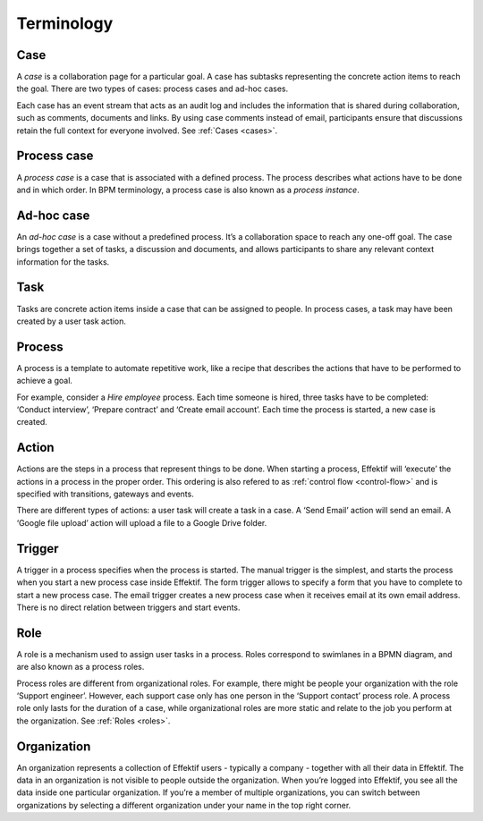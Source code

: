Terminology
===========

Case
----

A *case* is a collaboration page for a particular goal.
A case has subtasks representing the concrete action items to reach the goal.
There are two types of cases: process cases and ad-hoc cases.

Each case has an event stream that acts as an audit log 
and includes the information that is shared during collaboration, 
such as comments, documents and links.
By using case comments instead of email,
participants ensure that discussions retain the full context for everyone involved.
See :ref:`Cases <cases>`.


.. _term-process-case:

Process case
------------

A *process case* is a case that is associated with a defined process.
The process describes what actions have to be done and in which order.
In BPM terminology, a process case is also known as a *process instance*.


Ad-hoc case
-----------

An *ad-hoc case* is a case without a predefined process.
It’s a collaboration space to reach any one-off goal.
The case brings together a set of tasks, a discussion and documents, 
and allows participants to share any relevant context information for the tasks.

Task
----

Tasks are concrete action items inside a case that can be assigned to people.
In process cases, a task may have been created by a user task action.

Process
-------

A process is a template to automate repetitive work,
like a recipe that describes the actions that have to be performed to achieve a goal.

For example, consider a `Hire employee` process.
Each time someone is hired, three tasks have to be completed: 
‘Conduct interview’, ‘Prepare contract’ and ‘Create email account’.
Each time the process is started, a new case is created.

Action
------

Actions are the steps in a process that represent things to be done.
When starting a process, Effektif will ‘execute’ the actions in a process in the proper order.
This ordering is also refered to as :ref:`control flow <control-flow>` and is specified with transitions, gateways and events.

There are different types of actions: a user task will create a task in a case.
A ‘Send Email’ action will send an email.
A ‘Google file upload’ action will upload a file to a Google Drive folder.

Trigger
-------

A trigger in a process specifies when the process is started.
The manual trigger is the simplest,
and starts the process when you start a new process case inside Effektif.
The form trigger allows to specify a form that you have to complete to start a new process case.
The email trigger creates a new process case when it receives email at its own email address.
There is no direct relation between triggers and start events.

Role
----

A role is a mechanism used to assign user tasks in a process.
Roles correspond to swimlanes in a BPMN diagram,
and are also known as a process roles.

Process roles are different from organizational roles.
For example, there might be people your organization with the role ‘Support engineer’.
However, each support case only has one person in the ‘Support contact’ process role.
A process role only lasts for the duration of a case,
while organizational roles are more static and relate to the job you perform at the organization.
See :ref:`Roles <roles>`.

Organization
------------

An organization represents a collection of Effektif users - typically a company - 
together with all their data in Effektif.
The data in an organization is not visible to people outside the organization.
When you’re logged into Effektif, you see all the data inside one particular organization.
If you’re a member of multiple organizations,
you can switch between organizations by selecting a different organization under your name in the top right corner.
